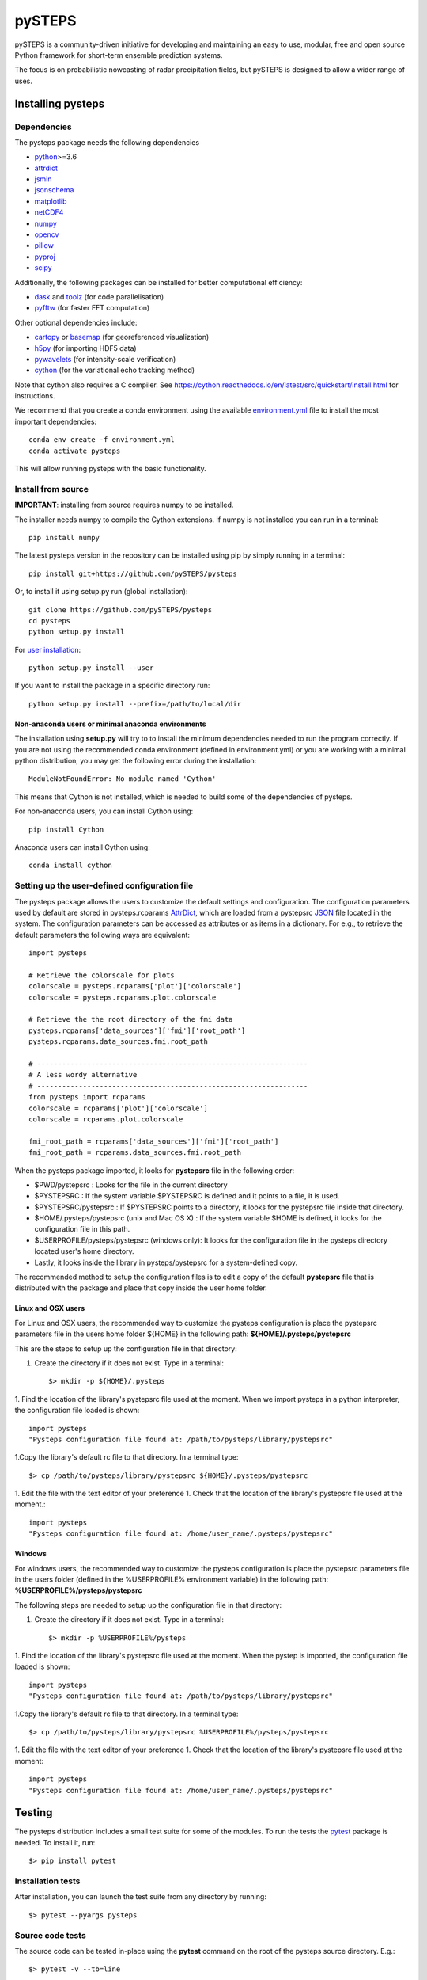 =======
pySTEPS
=======

pySTEPS is a community-driven initiative for developing and maintaining an easy 
to use, modular, free and open source Python framework for short-term ensemble 
prediction systems.

The focus is on probabilistic nowcasting of radar precipitation fields,
but pySTEPS is designed to allow a wider range of uses.



Installing pysteps
==================

Dependencies
------------

The pysteps package needs the following dependencies

* python_>=3.6
* attrdict_
* jsmin_
* jsonschema_
* matplotlib_
* netCDF4_
* numpy_
* opencv_
* pillow_
* pyproj_
* scipy_

.. _python : http://www.python.org/
.. _attrdict : https://pypi.org/project/attrdict/
.. _jsmin : https://pypi.org/project/jsmin/
.. _jsonschema : https://pypi.org/project/jsonschema/
.. _matplotlib: http://matplotlib.org/
.. _netCDF4: https://pypi.org/project/netCDF4/
.. _numpy: http://www.numpy.org/
.. _opencv: https://opencv.org/
.. _pillow: https://python-pillow.org/
.. _pyproj: https://jswhit.github.io/pyproj/
.. _scipy: https://www.scipy.org/

Additionally, the following packages can be installed for better computational efficiency:

* dask_ and toolz_ (for code parallelisation)
* pyfftw_ (for faster FFT computation)

.. _dask: https://dask.org/
.. _toolz: https://github.com/pytoolz/toolz/
.. _pyfftw: https://hgomersall.github.io/pyFFTW/

Other optional dependencies include:

* cartopy_ or basemap_ (for georeferenced visualization)
* h5py_ (for importing HDF5 data)
* pywavelets_ (for intensity-scale verification)
* cython_ (for the variational echo tracking method)

.. _basemap: https://matplotlib.org/basemap/
.. _cartopy: https://scitools.org.uk/cartopy/docs/v0.16/
.. _h5py: https://www.h5py.org/
.. _pywavelets: https://pywavelets.readthedocs.io/en/latest/
.. _cython: https://cython.org/

Note that cython also requires a C compiler. See https://cython.readthedocs.io/en/latest/src/quickstart/install.html for instructions.

We recommend that you create a conda environment using the available
`environment.yml`_ file to install the most important dependencies::

    conda env create -f environment.yml
    conda activate pysteps
    
.. _environment.yml: \
     https://github.com/pySTEPS/pysteps/blob/master/environment.yml

This will allow running pysteps with the basic functionality.

Install from source
-------------------

**IMPORTANT**: installing from source requires numpy to be installed.

The installer needs numpy to compile the Cython extensions.
If numpy is not installed you can run in a terminal::

    pip install numpy

The latest pysteps version in the repository can be installed using pip by
simply running in a terminal::

    pip install git+https://github.com/pySTEPS/pysteps

Or, to install it using setup.py run (global installation)::

    git clone https://github.com/pySTEPS/pysteps
    cd pysteps
    python setup.py install
    
For `user installation`_::

    python setup.py install --user

.. _user installation: \
    https://docs.python.org/2/install/#alternate-installation-the-user-scheme
    
If you want to install the package in a specific directory run::

    python setup.py install --prefix=/path/to/local/dir


Non-anaconda users or minimal anaconda environments
~~~~~~~~~~~~~~~~~~~~~~~~~~~~~~~~~~~~~~~~~~~~~~~~~~~

The installation using **setup.py** will try to to install the minimum
dependencies needed to run the program correctly.
If you are not using the recommended conda environment (defined in
environment.yml) or you are working with a minimal python distribution,
you may get the following error during the installation::

    ModuleNotFoundError: No module named 'Cython'

This means that Cython is not installed, which is needed to build some of the
dependencies of pysteps.

For non-anaconda users, you can install Cython using::

    pip install Cython

Anaconda users can install Cython using::

    conda install cython


Setting up the user-defined configuration file
----------------------------------------------

The pysteps package allows the users to customize the default settings
and configuration.
The configuration parameters used by default are stored in
pysteps.rcparams AttrDict_, which are loaded from a pystepsrc JSON_ file
located in the system.
The configuration parameters can be accessed as attributes or as items
in a dictionary. For e.g., to retrieve the default parameters
the following ways are equivalent::

    import pysteps

    # Retrieve the colorscale for plots
    colorscale = pysteps.rcparams['plot']['colorscale']
    colorscale = pysteps.rcparams.plot.colorscale

    # Retrieve the the root directory of the fmi data
    pysteps.rcparams['data_sources']['fmi']['root_path']
    pysteps.rcparams.data_sources.fmi.root_path

    # -----------------------------------------------------------------
    # A less wordy alternative
    # -----------------------------------------------------------------
    from pysteps import rcparams
    colorscale = rcparams['plot']['colorscale']
    colorscale = rcparams.plot.colorscale

    fmi_root_path = rcparams['data_sources']['fmi']['root_path']
    fmi_root_path = rcparams.data_sources.fmi.root_path

When the pysteps package imported, it looks for **pystepsrc** file in the
following order:

- $PWD/pystepsrc : Looks for the file in the current directory
- $PYSTEPSRC : If the system variable $PYSTEPSRC is defined and it
  points to a file, it is used.
- $PYSTEPSRC/pystepsrc : If $PYSTEPSRC points to a directory, it looks for the
  pystepsrc file inside that directory.
- $HOME/.pysteps/pystepsrc (unix and Mac OS X) : If the system variable $HOME is defined, it looks
  for the configuration file in this path.
- $USERPROFILE/pysteps/pystepsrc (windows only): It looks for the configuration file
  in the pysteps directory located user's home directory.
- Lastly, it looks inside the library in pysteps/pystepsrc for a
  system-defined copy.

.. _JSON: https://en.wikipedia.org/wiki/JSON
.. _AttrDict: https://pypi.org/project/attrdict/


The recommended method to setup the configuration files is to edit a copy
of the default **pystepsrc** file that is distributed with the package
and place that copy inside the user home folder.


Linux and OSX users
~~~~~~~~~~~~~~~~~~~

For Linux and OSX users, the recommended way to customize the pysteps
configuration is place the pystepsrc parameters file in the users home folder
${HOME} in the following path: **${HOME}/.pysteps/pystepsrc**

This are the steps to setup up the configuration file in that directory:

1. Create the directory if it does not exist. Type in a terminal::

    $> mkdir -p ${HOME}/.pysteps

1. Find the location of the library's pystepsrc file used at the moment.
When we import pysteps in a python interpreter,
the configuration file loaded is shown::

    import pysteps
    "Pysteps configuration file found at: /path/to/pysteps/library/pystepsrc"

1.Copy the library's default rc file to that directory. In a terminal type::

    $> cp /path/to/pysteps/library/pystepsrc ${HOME}/.pysteps/pystepsrc

1. Edit the file with the text editor of your preference
1. Check that the location of the library's pystepsrc file used at the moment.::

     import pysteps
     "Pysteps configuration file found at: /home/user_name/.pysteps/pystepsrc"


Windows
~~~~~~~

For windows users, the recommended way to customize the pysteps
configuration is place the pystepsrc parameters file in the users folder
(defined in the %USERPROFILE% environment variable) in the following path:
**%USERPROFILE%/pysteps/pystepsrc**

The following steps are needed to setup up the configuration file in that directory:

1. Create the directory if it does not exist. Type in a terminal::

    $> mkdir -p %USERPROFILE%/pysteps

1. Find the location of the library's pystepsrc file used at the moment. When
the pystep is imported, the configuration file loaded is shown::

    import pysteps
    "Pysteps configuration file found at: /path/to/pysteps/library/pystepsrc"

1.Copy the library's default rc file to that directory. In a terminal type::

    $> cp /path/to/pysteps/library/pystepsrc %USERPROFILE%/pysteps/pystepsrc

1. Edit the file with the text editor of your preference
1. Check that the location of the library's pystepsrc file used at the moment::

     import pysteps
     "Pysteps configuration file found at: /home/user_name/.pysteps/pystepsrc"


Testing
=======

The pysteps distribution includes a small test suite for some of the modules.
To run the tests the pytest_ package is needed. To install it, run::

    $> pip install pytest

.. _pytest: https://docs.pytest.org

Installation tests
------------------
After installation, you can launch the test suite from any directory by
running::

    $> pytest --pyargs pysteps

Source code tests
-----------------

The source code can be tested in-place using the **pytest** command on the root
of the pysteps source directory. E.g.::

    $> pytest -v --tb=line

